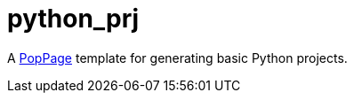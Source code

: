 = python_prj
:date: 29 July 2017

A https://github.com/jeffrimko/PopPage[PopPage] template for generating basic Python projects.
